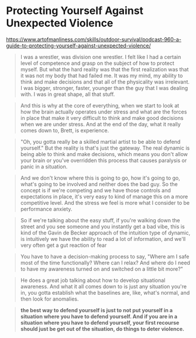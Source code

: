 * Protecting Yourself Against Unexpected Violence
:PROPERTIES:
:CUSTOM_ID: protecting-yourself-against-unexpected-violence
:END:
https://www.artofmanliness.com/skills/outdoor-survival/podcast-960-a-guide-to-protecting-yourself-against-unexpected-violence/

#+begin_quote
I was a wrestler, was division one wrestler. I felt like I had a certain level of competence and grasp on the subject of how to protect myself. But what the hard reality was that the first realization was that it was not my body that had failed me. It was my mind, my ability to think and make decisions and that all of the physicality was irrelevant. I was bigger, stronger, faster, younger than the guy that I was dealing with. I was in great shape, all that stuff.

#+end_quote

#+begin_quote
And this is why at the core of everything, when we start to look at how the brain actually operates under stress and what are the forces in place that make it very difficult to think and make good decisions when we are under stress. And at the end of the day, what it really comes down to, Brett, is experience.

#+end_quote

#+begin_quote
"Oh, you gotta really be a skilled martial artist to be able to defend yourself." But the reality is that's just the gateway. The real dynamic is being able to think and make decisions, which means you don't allow your brain or you've overridden this process that causes paralysis or panic in a situation.

#+end_quote

#+begin_quote
And we don't know where this is going to go, how it's going to go, what's going to be involved and neither does the bad guy. So the concept is if we're competing and we have those controls and expectations in place, it's very easy to kind of manage this on a more competitive level. And the stress we feel is more what I consider to be performance anxiety.

#+end_quote

#+begin_quote
So if we're talking about the easy stuff, if you're walking down the street and you see someone and you instantly get a bad vibe, this is kind of the Gavin de Becker approach of the intuition type of dynamic, is intuitively we have the ability to read a lot of information, and we'll very often get a gut reaction of fear

#+end_quote

#+begin_quote
You have to have a decision-making process to say, "Where am I safe most of the time functionally? Where can I relax? And where do I need to have my awareness turned on and switched on a little bit more?"

#+end_quote

#+begin_quote
He does a great job talking about how to develop situational awareness. And what it all comes down to is just any situation you're in, you gotta establish what the baselines are, like, what's normal, and then look for anomalies.

#+end_quote

#+begin_quote
*the best way to defend yourself is just to not put yourself in a situation where you have to defend yourself. And if you are in a situation where you have to defend yourself, your first recourse should just be get out of the situation, do things to deter violence.*

#+end_quote
